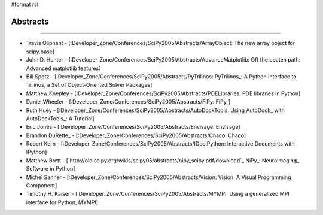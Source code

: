 #format rst

Abstracts
---------

-------------------------



* Travis Oliphant - [:Developer_Zone/Conferences/SciPy2005/Abstracts/ArrayObject: The new array object for scipy.base]

* John D. Hunter - [:Developer_Zone/Conferences/SciPy2005/Abstracts/AdvanceMatplotlib: Off the beaten path: Advanced matplotlib features]

* Bill Spotz - [:Developer_Zone/Conferences/SciPy2005/Abstracts/PyTrilinos: PyTrilinos_: A Python Interface to Trilinos, a Set of Object-Oriented Solver Packages]

* Matthew Knepley - [:Developer_Zone/Conferences/SciPy2005/Abstracts/PDELibraries: PDE libraries in Python]

* Daniel Wheeler - [:Developer_Zone/Conferences/SciPy2005/Abstracts/FiPy: FiPy_]

* Ruth Huey - [:Developer_Zone/Conferences/SciPy2005/Abstracts/AutoDockTools: Using AutoDock_ with AutoDockTools_: A Tutorial]

* Eric Jones - [:Developer_Zone/Conferences/SciPy2005/Abstracts/Envisage: Envisage]

* Brandon DuRette_ - [:Developer_Zone/Conferences/SciPy2005/Abstracts/Chaco: Chaco]

* Robert Kern - [:Developer_Zone/Conferences/SciPy2005/Abstracts/IDocIPython: Interactive Documents with IPython]

* Matthew Brett - [`http://old.scipy.org/wikis/scipy05/abstracts/nipy_scipy.pdf/download`_ NiPy_: NeuroImaging_ Software in Python]

* Michel Sanner - [:Developer_Zone/Conferences/SciPy2005/Abstracts/Vision: Vision: A Visual Programming Component]

* Timothy H. Kaiser - [:Developer_Zone/Conferences/SciPy2005/Abstracts/MYMPI: Using a generalized MPI interface for Python, MYMPI]

